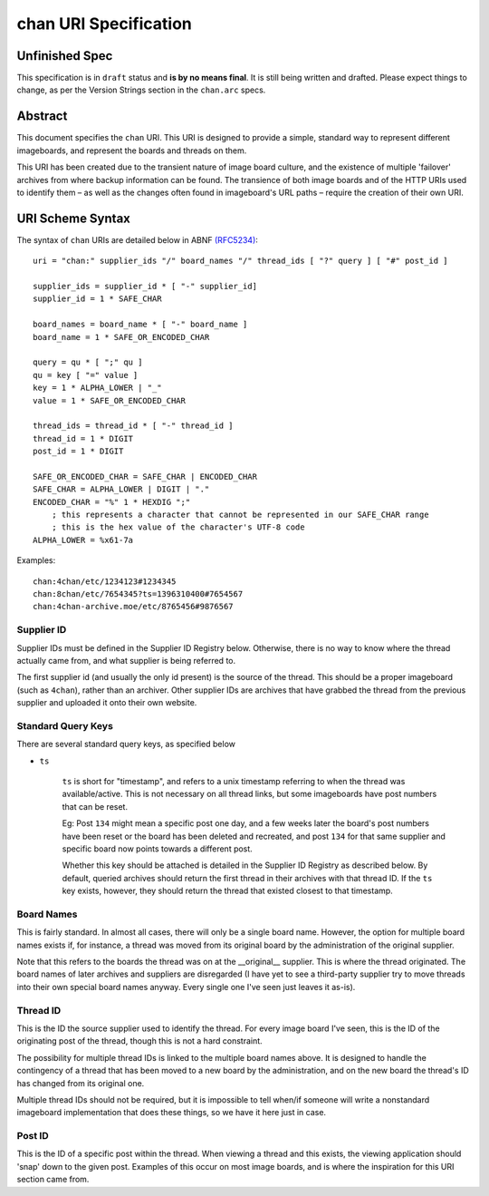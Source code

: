 chan URI Specification
======================

Unfinished Spec
---------------
This specification is in ``draft`` status and **is by no means final**. It is still being written and drafted. Please expect things to change, as per the Version Strings section in the ``chan.arc`` specs.

Abstract
--------
This document specifies the ``chan`` URI. This URI is designed to provide a simple, standard way to represent different imageboards, and represent the boards and threads on them.

This URI has been created due to the transient nature of image board culture, and the existence of multiple 'failover' archives from where backup information can be found. The transience of both image boards and of the HTTP URIs used to identify them – as well as the changes often found in imageboard's URL paths – require the creation of their own URI.

URI Scheme Syntax
-----------------
The syntax of ``chan`` URIs are detailed below in ABNF `(RFC5234) <http://www.ietf.org/rfc/rfc5234.txt>`_::

    uri = "chan:" supplier_ids "/" board_names "/" thread_ids [ "?" query ] [ "#" post_id ]

    supplier_ids = supplier_id * [ "-" supplier_id]
    supplier_id = 1 * SAFE_CHAR

    board_names = board_name * [ "-" board_name ]
    board_name = 1 * SAFE_OR_ENCODED_CHAR

    query = qu * [ ";" qu ]
    qu = key [ "=" value ]
    key = 1 * ALPHA_LOWER | "_"
    value = 1 * SAFE_OR_ENCODED_CHAR

    thread_ids = thread_id * [ "-" thread_id ]
    thread_id = 1 * DIGIT
    post_id = 1 * DIGIT

    SAFE_OR_ENCODED_CHAR = SAFE_CHAR | ENCODED_CHAR
    SAFE_CHAR = ALPHA_LOWER | DIGIT | "."
    ENCODED_CHAR = "%" 1 * HEXDIG ";"
        ; this represents a character that cannot be represented in our SAFE_CHAR range
        ; this is the hex value of the character's UTF-8 code
    ALPHA_LOWER = %x61-7a

Examples::
    
    chan:4chan/etc/1234123#1234345
    chan:8chan/etc/7654345?ts=1396310400#7654567
    chan:4chan-archive.moe/etc/8765456#9876567

Supplier ID
^^^^^^^^^^^
Supplier IDs must be defined in the Supplier ID Registry below. Otherwise, there is no way to know where the thread actually came from, and what supplier is being referred to.

The first supplier id (and usually the only id present) is the source of the thread. This should be a proper imageboard (such as ``4chan``), rather than an archiver. Other supplier IDs are archives that have grabbed the thread from the previous supplier and uploaded it onto their own website.

Standard Query Keys
^^^^^^^^^^^^^^^^^^^
There are several standard query keys, as specified below

* ``ts``

    ``ts`` is short for "timestamp", and refers to a unix timestamp referring to when the thread was available/active. This is not necessary on all thread links, but some imageboards have post numbers that can be reset.

    Eg: Post ``134`` might mean a specific post one day, and a few weeks later the board's post numbers have been reset or the board has been deleted and recreated, and post ``134`` for that same supplier and specific board now points towards a different post.

    Whether this key should be attached is detailed in the Supplier ID Registry as described below. By default, queried archives should return the first thread in their archives with that thread ID. If the ``ts`` key exists, however, they should return the thread that existed closest to that timestamp.

Board Names
^^^^^^^^^^^
This is fairly standard. In almost all cases, there will only be a single board name. However, the option for multiple board names exists if, for instance, a thread was moved from its original board by the administration of the original supplier.

Note that this refers to the boards the thread was on at the __original__ supplier. This is where the thread originated. The board names of later archives and suppliers are disregarded (I have yet to see a third-party supplier try to move threads into their own special board names anyway. Every single one I've seen just leaves it as-is).

Thread ID
^^^^^^^^^
This is the ID the source supplier used to identify the thread. For every image board I've seen, this is the ID of the originating post of the thread, though this is not a hard constraint.

The possibility for multiple thread IDs is linked to the multiple board names above. It is designed to handle the contingency of a thread that has been moved to a new board by the administration, and on the new board the thread's ID has changed from its original one.

Multiple thread IDs should not be required, but it is impossible to tell when/if someone will write a nonstandard imageboard implementation that does these things, so we have it here just in case.

Post ID
^^^^^^^
This is the ID of a specific post within the thread. When viewing a thread and this exists, the viewing application should 'snap' down to the given post. Examples of this occur on most image boards, and is where the inspiration for this URI section came from.

